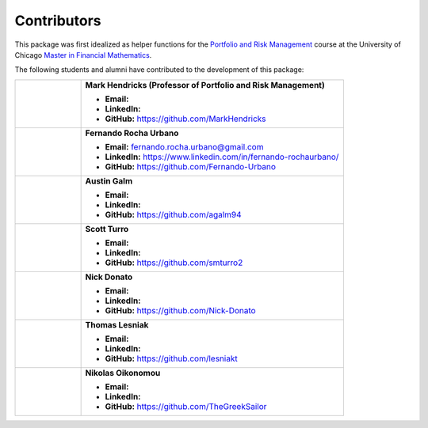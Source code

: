 Contributors
============

This package was first idealized as helper functions for the `Portfolio and Risk Management <https://finmath.uchicago.edu/curriculum/required-courses/finm-36700/>`_ course at the University of Chicago `Master in Financial Mathematics <https://finmath.uchicago.edu/>`_.

The following students and alumni have contributed to the development of this package:

.. list-table::
   :widths: 20 80
   :header-rows: 0
   :class: contributors-table

   * - .. image:: _static/profile.jpg
         :width: 100px
         :alt: Profile
     - **Mark Hendricks (Professor of Portfolio and Risk Management)**

       - **Email:**
       - **LinkedIn:**
       - **GitHub:** https://github.com/MarkHendricks

   * - .. image:: _static/profile.jpg
         :width: 100px
         :alt: Profile
     - **Fernando Rocha Urbano**

       - **Email:** fernando.rocha.urbano@gmail.com
       - **LinkedIn:** https://www.linkedin.com/in/fernando-rochaurbano/
       - **GitHub:** https://github.com/Fernando-Urbano

   * - .. image:: _static/profile.jpg
         :width: 100px
         :alt: Profile
     - **Austin Galm**

       - **Email:**
       - **LinkedIn:**
       - **GitHub:** https://github.com/agalm94

   * - .. image:: _static/profile.jpg
         :width: 100px
         :alt: Profile
     - **Scott Turro**

       - **Email:**
       - **LinkedIn:**
       - **GitHub:** https://github.com/smturro2

   * - .. image:: _static/profile.jpg
         :width: 100px
         :alt: Profile
     - **Nick Donato**

       - **Email:**
       - **LinkedIn:**
       - **GitHub:** https://github.com/Nick-Donato

   * - .. image:: _static/profile.jpg
         :width: 100px
         :alt: Profile
     - **Thomas Lesniak**

       - **Email:**
       - **LinkedIn:**
       - **GitHub:** https://github.com/lesniakt

   * - .. image:: _static/profile.jpg
         :width: 100px
         :alt: Profile
     - **Nikolas Oikonomou**

       - **Email:**
       - **LinkedIn:**
       - **GitHub:** https://github.com/TheGreekSailor
